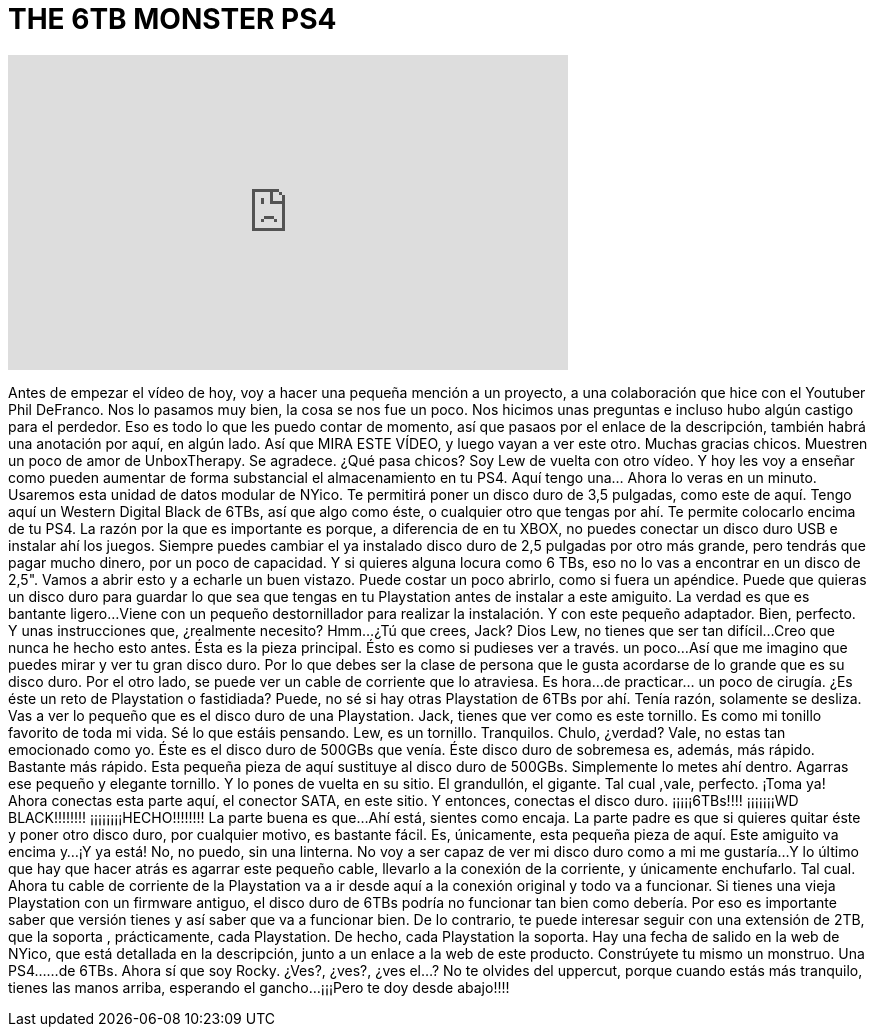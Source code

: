 = THE 6TB MONSTER PS4
:published_at: 2016-02-24
:hp-alt-title: THE 6TB MONSTER PS4
:hp-image: https://i.ytimg.com/vi/IxwU-h_h8Ls/maxresdefault.jpg


++++
<iframe width="560" height="315" src="https://www.youtube.com/embed/IxwU-h_h8Ls?rel=0" frameborder="0" allow="autoplay; encrypted-media" allowfullscreen></iframe>
++++

Antes de empezar el vídeo de hoy, voy a hacer una pequeña mención a un proyecto, a una colaboración que hice con el Youtuber Phil DeFranco.
Nos lo pasamos muy bien, la cosa se nos fue un poco.
Nos hicimos unas preguntas e incluso hubo algún castigo para el perdedor.
Eso es todo lo que les puedo contar de momento, así que pasaos por el enlace de la descripción, también habrá una anotación por aquí, en algún lado.
Así que MIRA ESTE VÍDEO,  y luego vayan a ver este otro.
Muchas gracias chicos. Muestren un poco de amor de UnboxTherapy. Se agradece.
¿Qué pasa chicos? Soy Lew de vuelta con otro vídeo.
Y hoy les voy a enseñar como pueden aumentar de forma substancial el almacenamiento en tu PS4.
Aquí tengo una... Ahora lo veras en un minuto.
Usaremos esta unidad de datos modular de NYico.
Te permitirá poner un disco duro de 3,5 pulgadas, como este de aquí.
Tengo aquí un Western Digital Black de 6TBs, así que algo como éste, o cualquier otro que tengas por ahí.
Te permite colocarlo encima de tu PS4.
La razón por la que es importante es porque, a diferencia de en tu XBOX, no puedes conectar un disco duro USB e instalar ahí los juegos.
Siempre puedes cambiar el ya instalado disco duro de 2,5 pulgadas por otro más grande, pero tendrás que pagar mucho dinero, por un poco de capacidad.
Y si quieres alguna locura como 6 TBs, eso no lo vas a encontrar en un disco de 2,5&quot;.
Vamos a abrir esto y a echarle un buen vistazo.
Puede costar un poco abrirlo, como si fuera un apéndice.
Puede que quieras un disco duro para guardar lo que sea que tengas en tu Playstation antes de instalar a este amiguito.
La verdad es que es bantante ligero...
Viene con un pequeño destornillador para  realizar la instalación.
Y con este pequeño adaptador.
Bien, perfecto.
Y unas instrucciones que, ¿realmente necesito?
Hmm...
¿Tú que crees, Jack?
Dios Lew, no tienes que ser tan difícil...
Creo que nunca he hecho esto antes.
Ésta es la pieza principal.
Ésto es como si pudieses ver a través.
un poco...
Así que me imagino que puedes mirar y ver tu gran disco duro.
Por lo que debes ser la clase de persona que le gusta acordarse de lo grande que es su disco duro.
Por el otro lado, se puede ver un cable de corriente que lo atraviesa.
Es hora...de practicar... un poco de cirugía.
¿Es éste un reto de Playstation o fastidiada? Puede, no sé si hay otras Playstation de 6TBs por ahí.
Tenía razón, solamente se desliza.
Vas a ver lo pequeño que es el disco duro de una Playstation.
Jack, tienes que ver como es este tornillo.
Es como mi tonillo favorito de toda mi vida.
Sé lo que estáis pensando.
Lew, es un tornillo.
Tranquilos.
Chulo, ¿verdad?
Vale, no estas tan emocionado como yo.
Éste es el disco duro de 500GBs que venía.
Éste disco duro de sobremesa es, además, más rápido.
Bastante más rápido.
Esta pequeña pieza de aquí sustituye al disco duro de 500GBs.
Simplemente lo metes ahí dentro.
Agarras ese pequeño y elegante tornillo.
Y lo pones de vuelta en su sitio.
El grandullón, el gigante.
Tal cual ,vale, perfecto.
¡Toma ya!
Ahora conectas esta parte aquí, el conector SATA, en este sitio.
Y entonces, conectas el disco duro.
¡¡¡¡¡6TBs!!!!
¡¡¡¡¡¡¡WD BLACK!!!!!!!!
¡¡¡¡¡¡¡¡HECHO!!!!!!!!
La parte buena es que...Ahí está, sientes como encaja.
La parte padre es que si quieres quitar éste y poner otro disco duro, por cualquier motivo, es bastante fácil.
Es, únicamente, esta pequeña pieza de aquí.
Este amiguito va encima y...
¡Y ya está!
No, no puedo, sin una linterna. No voy a ser capaz de ver mi disco duro como a mi me gustaría...
Y lo último que hay que hacer atrás es agarrar este pequeño cable, llevarlo a la conexión de la corriente, y únicamente enchufarlo.
Tal cual.
Ahora tu cable de corriente de la Playstation va a ir desde aquí a la conexión original y todo va a funcionar.
Si tienes una vieja Playstation con un firmware antiguo, el disco duro de 6TBs podría no funcionar tan bien como debería.
Por eso es importante saber que versión tienes y así saber que va a funcionar bien.
De lo contrario, te puede interesar seguir con una extensión de 2TB, que la soporta , prácticamente, cada Playstation.
De hecho, cada Playstation la soporta.
Hay una fecha de salido en la web de NYico,  que está detallada en la descripción, junto a un enlace a la web de este producto.
Constrúyete tu mismo un monstruo.
Una PS4...
...de 6TBs.
Ahora sí que soy Rocky.
¿Ves?, ¿ves?, ¿ves el...?
No te olvides del uppercut, porque cuando estás más tranquilo, tienes las manos arriba, esperando el gancho...
¡¡¡Pero te doy desde abajo!!!!